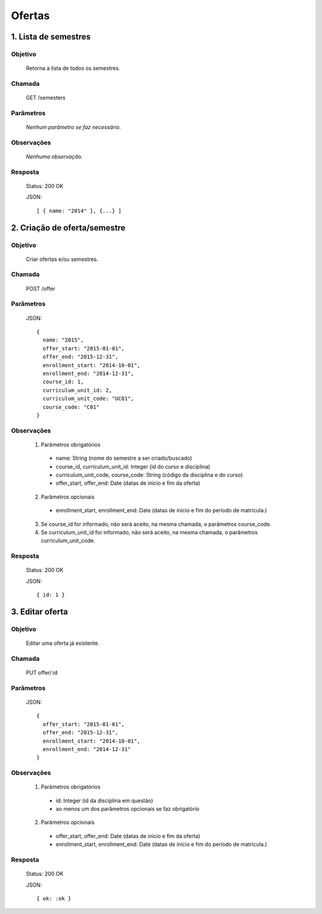 Ofertas
=======

1. Lista de semestres
---------------------

Objetivo
~~~~~~~~
  Retorna a lista de todos os semestres.

Chamada
~~~~~~~
  GET /semesters

Parâmetros
~~~~~~~~~~
  *Nenhum parâmetro se faz necessário.*
  
Observações
~~~~~~~~~~~
  *Nenhuma observação.*

Resposta
~~~~~~~~
  Status: 200 OK

  JSON::

    [ { name: "2014" }, {...} ]

2. Criação de oferta/semestre
-----------------------------

Objetivo
~~~~~~~~
  Criar ofertas e/ou semestres.

Chamada
~~~~~~~
  POST /offer

Parâmetros
~~~~~~~~~~
  JSON::

    {
      name: "2015",
      offer_start: "2015-01-01",
      offer_end: "2015-12-31",
      enrollment_start: "2014-10-01",
      enrollment_end: "2014-12-31",
      course_id: 1,
      curriculum_unit_id: 2,
      curriculum_unit_code: "UC01",
      course_code: "C01"
    }  

Observações
~~~~~~~~~~~
  1. Parâmetros obrigatórios
    - name: String (nome do semestre a ser criado/buscado)
    - course_id, curriculum_unit_id: Integer (id do curso e disciplina)
    - curriculum_unit_code, course_code: String (código da disciplina e do curso)
    - offer_start, offer_end: Date (datas de início e fim da oferta)
  2. Parâmetros opcionais
    - enrollment_start, enrollment_end: Date (datas de início e fim do período de matrícula.)
  3. Se course_id for informado, não será aceito, na mesma chamada, o parâmetros course_code.
  4. Se curriculum_unit_id for informado, não será aceito, na mesma chamada, o parâmetros curriculum_unit_code.
  
Resposta
~~~~~~~~
  Status: 200 OK

  JSON::

    { id: 1 }

3. Editar oferta
----------------

Objetivo
~~~~~~~~
  Editar uma oferta já existente.

Chamada
~~~~~~~
  PUT offer/:id

Parâmetros
~~~~~~~~~~
  JSON::

    { 
      offer_start: "2015-01-01",
      offer_end: "2015-12-31",
      enrollment_start: "2014-10-01",
      enrollment_end: "2014-12-31"
    }

Observações
~~~~~~~~~~~
  1. Parâmetros obrigatórios
    - id: Integer (id da disciplina em questão)
    - ao menos um dos parâmetros opcionais se faz obrigatório
  2. Parâmetros opcionais
    - offer_start, offer_end: Date (datas de início e fim da oferta)
    - enrollment_start, enrollment_end: Date (datas de início e fim do período de matrícula.)
  
Resposta
~~~~~~~~
  Status: 200 OK

  JSON::

    { ok: :ok }


